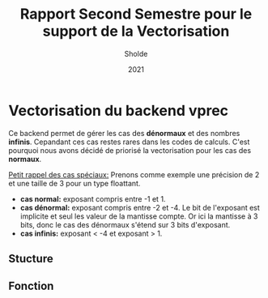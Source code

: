 #+TITLE: Rapport Second Semestre pour le support de la Vectorisation
#+AUTHOR: Sholde
#+DATE: 2021

* Vectorisation du backend *vprec*

  Ce backend permet de gérer les cas des *dénormaux* et des nombres
  *infinis*. Cepandant ces cas restes rares dans les codes de calculs. C'est
  pourquoi nous avons décidé de priorisé la vectorisation pour les cas des
  *normaux*.

  _Petit rappel des cas spéciaux:_
  Prenons comme exemple une précision de 2 et une taille de 3 pour un type floattant.
    - *cas normal:* exposant compris entre -1 et 1.
    - *cas dénormal:* exposant compris entre -2 et -4. Le bit de l'exposant est
      implicite et seul les valeur de la mantisse compte. Or ici la mantisse à 3
      bits, donc le cas des dénormaux s'étend sur 3 bits d'exposant.
    - *cas infinis:* exposant < -4 et exposant > 1.

** Stucture
** Fonction

